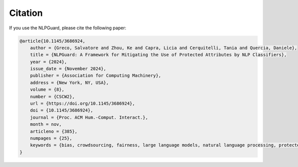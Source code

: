 Citation
========



If you use the NLPGuard, please cite the following paper:

.. code-block:: bibtex

    @article{10.1145/3686924,
        author = {Greco, Salvatore and Zhou, Ke and Capra, Licia and Cerquitelli, Tania and Quercia, Daniele},
        title = {NLPGuard: A Framework for Mitigating the Use of Protected Attributes by NLP Classifiers},
        year = {2024},
        issue_date = {November 2024},
        publisher = {Association for Computing Machinery},
        address = {New York, NY, USA},
        volume = {8},
        number = {CSCW2},
        url = {https://doi.org/10.1145/3686924},
        doi = {10.1145/3686924},
        journal = {Proc. ACM Hum.-Comput. Interact.},
        month = nov,
        articleno = {385},
        numpages = {25},
        keywords = {bias, crowdsourcing, fairness, large language models, natural language processing, protected attributes, toxic language}
    }

